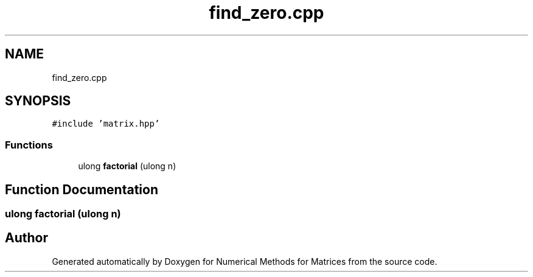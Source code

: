 .TH "find_zero.cpp" 3 "Fri Apr 3 2020" "Numerical Methods for Matrices" \" -*- nroff -*-
.ad l
.nh
.SH NAME
find_zero.cpp
.SH SYNOPSIS
.br
.PP
\fC#include 'matrix\&.hpp'\fP
.br

.SS "Functions"

.in +1c
.ti -1c
.RI "ulong \fBfactorial\fP (ulong n)"
.br
.in -1c
.SH "Function Documentation"
.PP 
.SS "ulong factorial (ulong n)"

.SH "Author"
.PP 
Generated automatically by Doxygen for Numerical Methods for Matrices from the source code\&.
